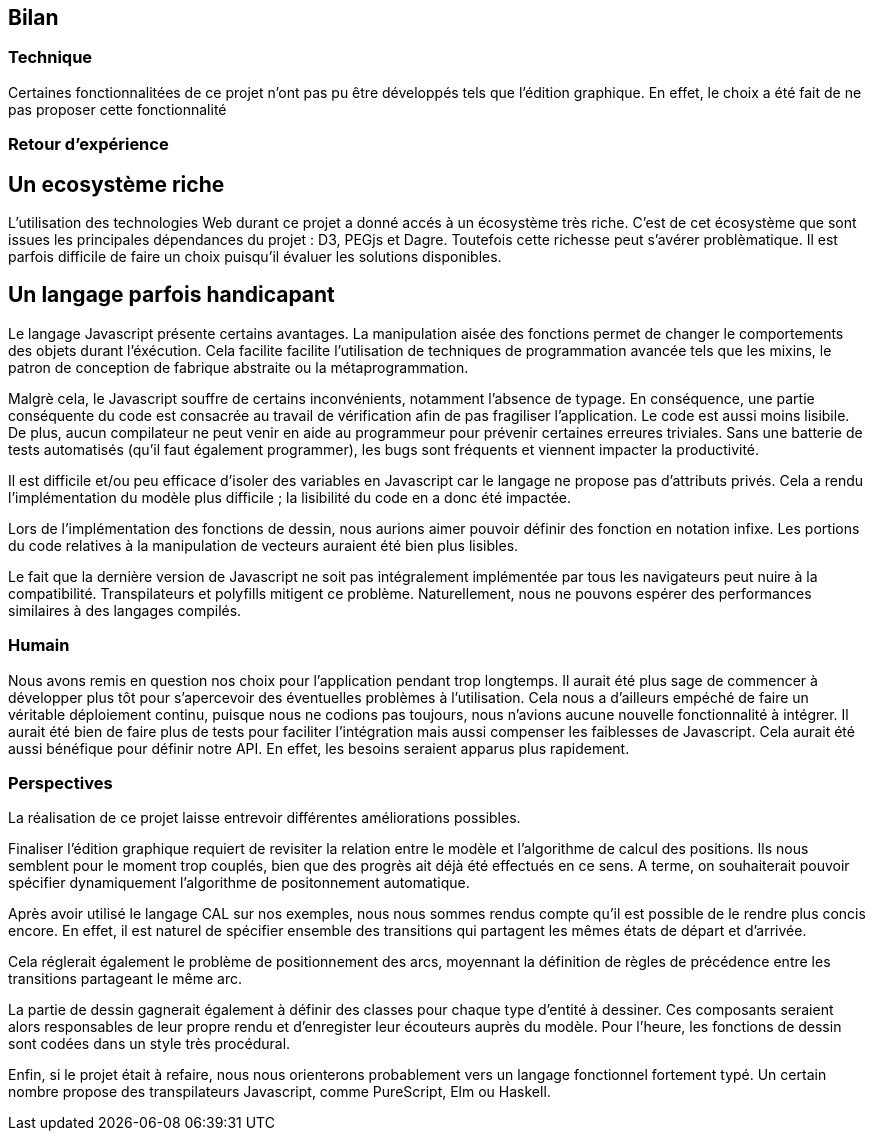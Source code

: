 == Bilan

=== Technique

Certaines fonctionnalitées de ce projet n'ont pas pu être développés tels que l'édition graphique. En effet, le choix a été fait de ne pas proposer cette fonctionnalité 

=== Retour d'expérience

// TODO une petite intro

== Un ecosystème riche

L'utilisation des technologies Web durant ce projet a donné accés à un écosystème très riche.
C'est de cet écosystème que sont issues les principales dépendances du projet : D3, PEGjs et Dagre. Toutefois cette richesse peut s'avérer problèmatique. Il est parfois difficile de faire un choix
puisqu'il évaluer les solutions disponibles.

== Un langage parfois handicapant

Le langage Javascript présente certains avantages.
La manipulation aisée des fonctions permet de changer le comportements des objets durant l'éxécution.
Cela facilite facilite l'utilisation de techniques de programmation avancée tels que les mixins, le patron de conception de fabrique abstraite ou la métaprogrammation.

Malgrè cela, le Javascript souffre de certains inconvénients, notamment l'absence de typage.
En conséquence, une partie conséquente du code est consacrée au travail de vérification afin
de pas fragiliser l'application. Le code est aussi moins lisibile.
De plus, aucun compilateur ne peut venir en aide au programmeur pour prévenir certaines
erreures triviales. Sans une batterie de tests automatisés (qu'il faut également programmer),
les bugs sont fréquents et viennent impacter la productivité.

Il est difficile et/ou peu efficace d'isoler des variables en Javascript car le langage
ne propose pas d'attributs privés. Cela a rendu l'implémentation du modèle plus difficile ;
la lisibilité du code en a donc été impactée.

Lors de l'implémentation des fonctions de dessin, nous aurions aimer pouvoir définir
des fonction en notation infixe. Les portions du code relatives à la manipulation
de vecteurs auraient été bien plus lisibles.

Le fait que la dernière version de Javascript ne soit pas intégralement implémentée par tous les navigateurs peut nuire à la compatibilité. Transpilateurs et polyfills mitigent ce problème.
Naturellement, nous ne pouvons espérer des performances similaires à des langages compilés.

=== Humain

Nous avons remis en question nos choix pour l'application pendant trop longtemps. Il aurait été plus sage de commencer à développer plus tôt pour s'apercevoir des éventuelles problèmes à l'utilisation.
Cela nous a d'ailleurs empéché de faire un véritable déploiement continu, puisque nous ne codions pas toujours, nous n'avions aucune nouvelle fonctionnalité à intégrer.
Il aurait été bien de faire plus de tests pour faciliter l'intégration mais aussi compenser les faiblesses de Javascript. Cela aurait été aussi bénéfique pour définir notre API. En effet, les besoins seraient apparus plus rapidement.

=== Perspectives 

La réalisation de ce projet laisse entrevoir différentes améliorations possibles. 

Finaliser l'édition graphique requiert de revisiter la relation entre le modèle
et l'algorithme de calcul des positions. Ils nous semblent pour le moment trop
couplés, bien que des progrès ait déjà été effectués en ce sens. A terme, on souhaiterait pouvoir spécifier dynamiquement l'algorithme de positonnement
automatique.

Après avoir utilisé le langage CAL sur nos exemples, nous nous sommes rendus compte qu'il est possible de le rendre plus concis encore. En effet, il est naturel de spécifier ensemble des transitions
qui partagent les mêmes états de départ et d'arrivée.

Cela réglerait également le problème de positionnement des arcs, moyennant la définition
de règles de précédence entre les transitions partageant le même arc.

La partie de dessin gagnerait également à définir des classes pour chaque type d'entité
à dessiner. Ces composants seraient alors responsables de leur propre rendu et d'enregister
leur écouteurs auprès du modèle.
Pour l'heure, les fonctions de dessin sont codées dans un style très procédural.

Enfin, si le projet était à refaire, nous nous orienterons probablement vers
un langage fonctionnel fortement typé. Un certain nombre propose des transpilateurs
Javascript, comme PureScript, Elm ou Haskell.
